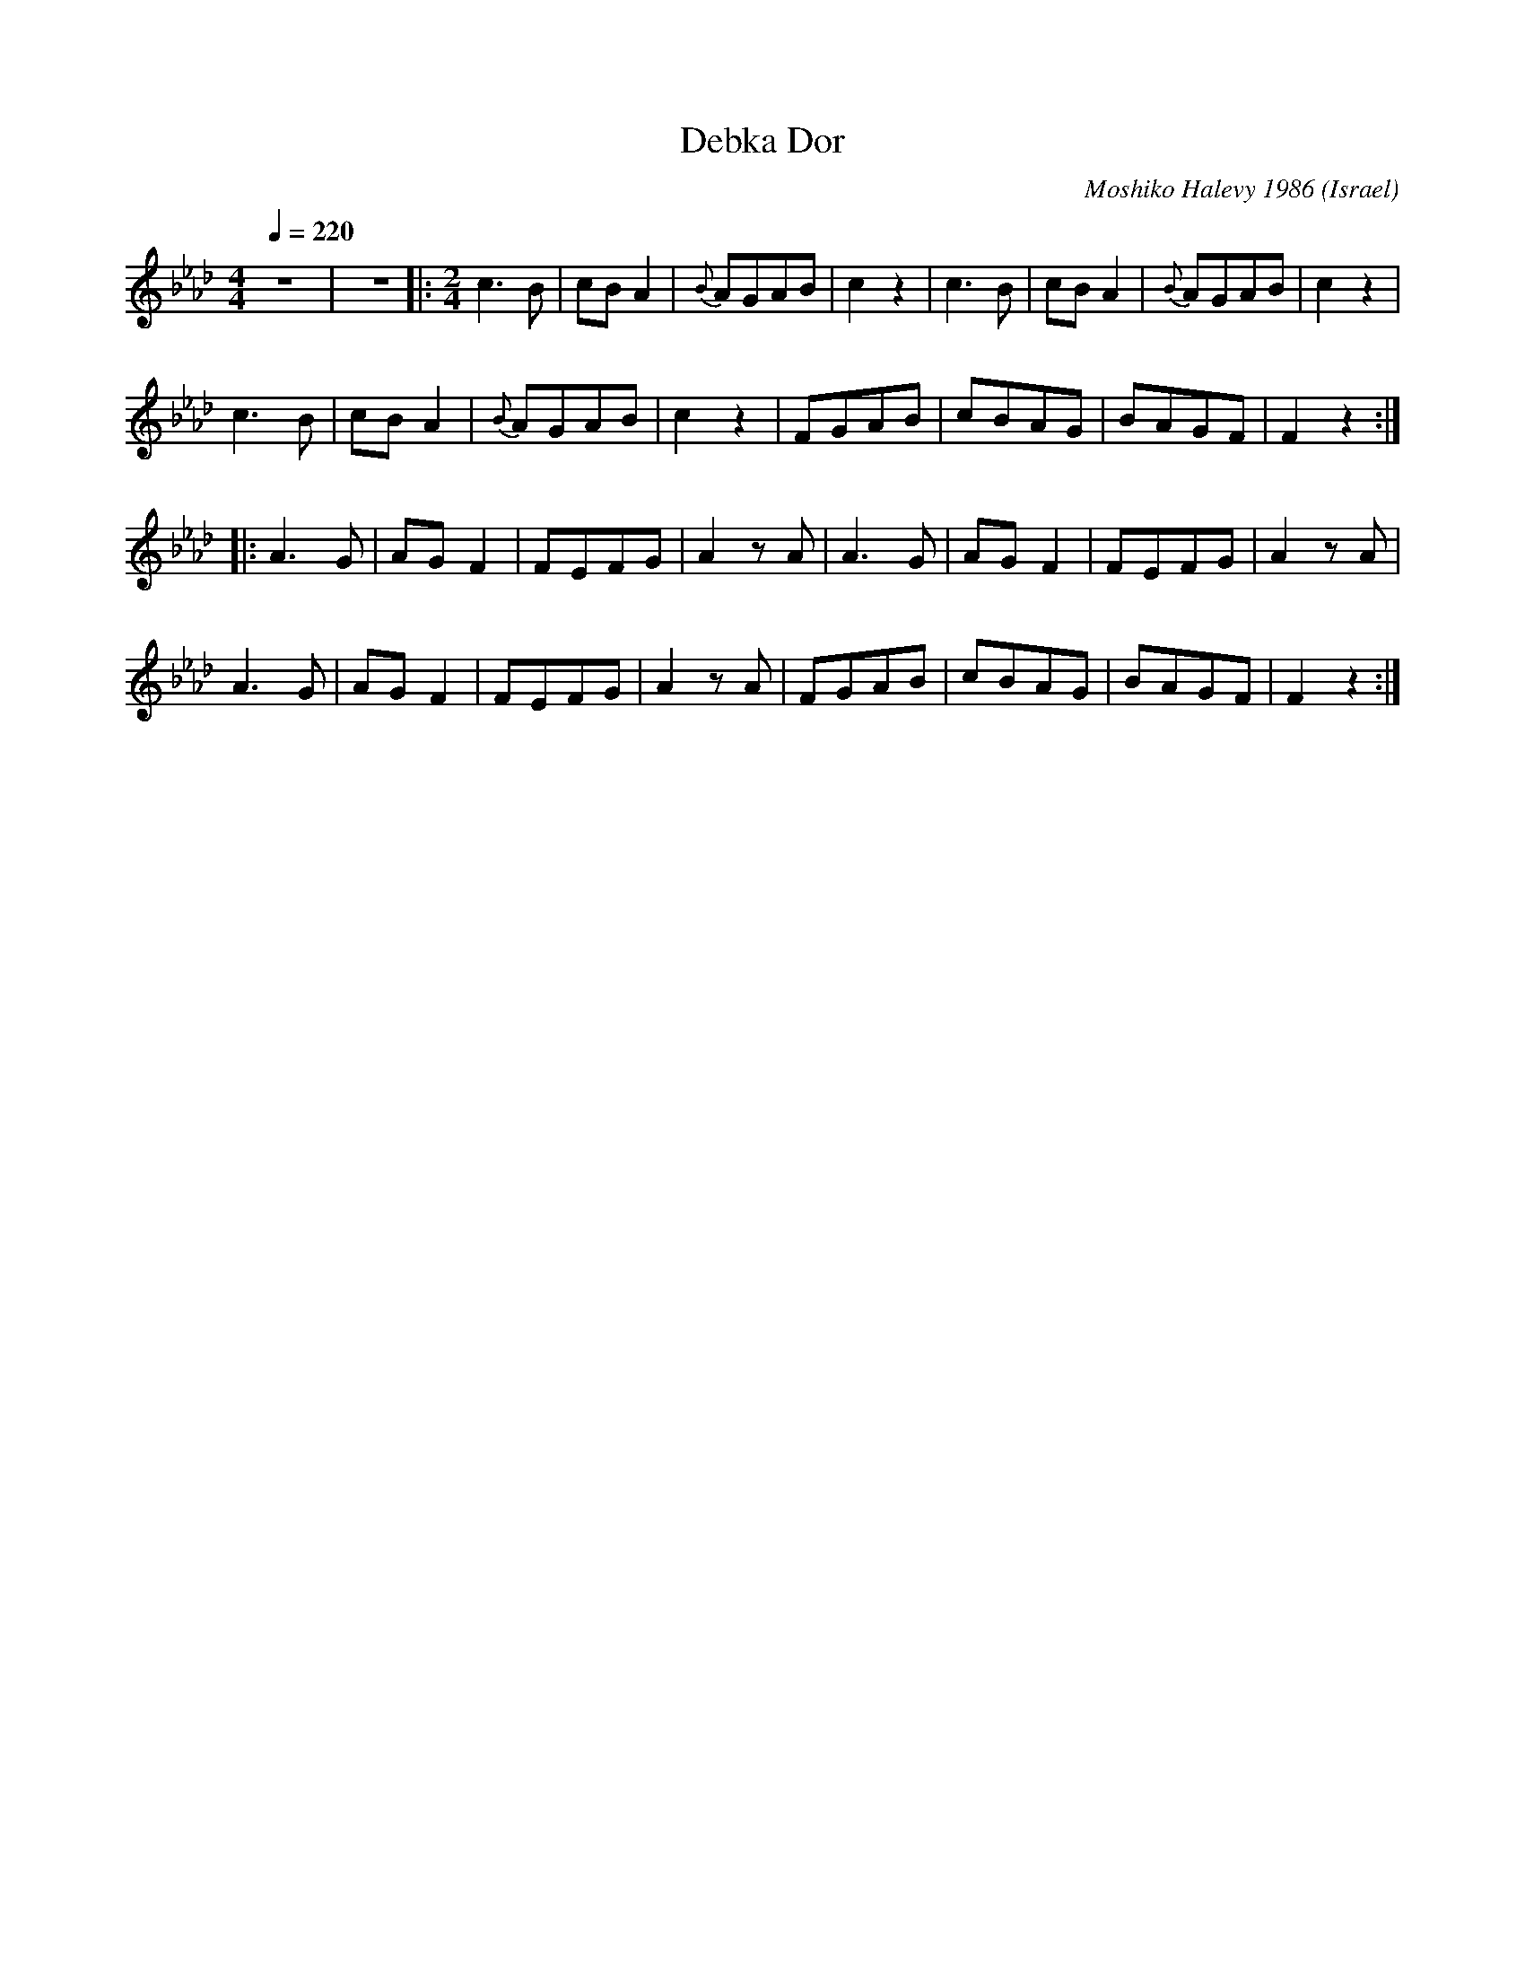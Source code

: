 X: 56
T: Debka Dor
C: Moshiko Halevy 1986
S: Recording 'Dance with Moshiko' MIH Records
O: Israel
F: http://www.youtube.com/watch?v=ywGzo34MNco
M: 4/4
L: 1/8
Q: 1/4=220
K: Fmin
%%MIDI drum d2ddd2d2 35 60 61 61 61
%%MIDI drumon
z8|z8|:\
M:2/4
  c3B     |cBA2|{B}AGAB|c2z2|c3B  |cBA2|{B}AGAB|c2z2 |
  c3B     |cBA2|{B}AGAB|c2z2| FGAB|cBAG|BAGF   |F2z2 :|
|:A3G     |AGF2|FEFG   |A2zA|A3G  |AGF2|FEFG   |A2zA |
  A3G     |AGF2|FEFG   |A2zA|FGAB |cBAG|BAGF   |F2z2 :|
